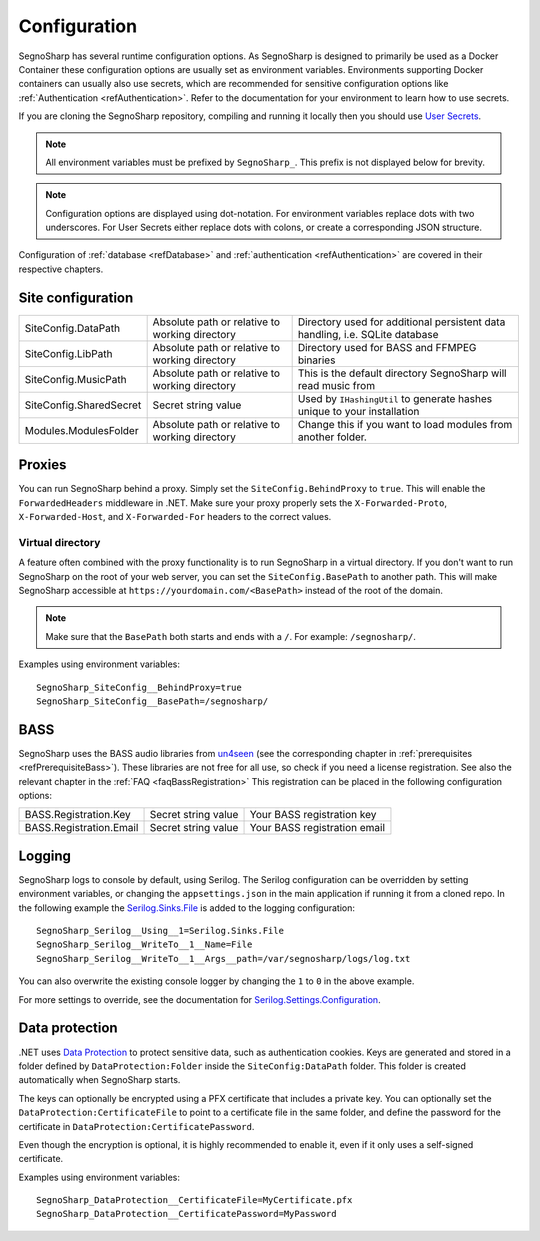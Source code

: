 .. _refConfiguration:

#############
Configuration
#############

SegnoSharp has several runtime configuration options.
As SegnoSharp is designed to primarily be used as a Docker Container these configuration options are usually set as environment variables.
Environments supporting Docker containers can usually also use secrets, which are recommended for sensitive configuration options like :ref:`Authentication <refAuthentication>`.
Refer to the documentation for your environment to learn how to use secrets.

If you are cloning the SegnoSharp repository, compiling and running it locally then you should use `User Secrets <https://learn.microsoft.com/en-us/aspnet/core/security/app-secrets>`_.

.. note:: All environment variables must be prefixed by ``SegnoSharp_``. This prefix is not displayed below for brevity.

.. note:: Configuration options are displayed using dot-notation. For environment variables replace dots with two underscores. For User Secrets either replace dots with colons, or create a corresponding JSON structure.

Configuration of :ref:`database <refDatabase>` and :ref:`authentication <refAuthentication>` are covered in their respective chapters.

.. _refConfigurationDatapath:

********************
Site configuration
********************

+-------------------------+------------------------------------------------+------------------------------------------------------------------------------+
| SiteConfig.DataPath     | Absolute path or relative to working directory | Directory used for additional persistent data handling, i.e. SQLite database |
+-------------------------+------------------------------------------------+------------------------------------------------------------------------------+
| SiteConfig.LibPath      | Absolute path or relative to working directory | Directory used for BASS and FFMPEG binaries                                  |
+-------------------------+------------------------------------------------+------------------------------------------------------------------------------+
| SiteConfig.MusicPath    | Absolute path or relative to working directory | This is the default directory SegnoSharp will read music from                |
+-------------------------+------------------------------------------------+------------------------------------------------------------------------------+
| SiteConfig.SharedSecret | Secret string value                            | Used by ``IHashingUtil`` to generate hashes unique to your installation      |
+-------------------------+------------------------------------------------+------------------------------------------------------------------------------+
| Modules.ModulesFolder   | Absolute path or relative to working directory | Change this if you want to load modules from another folder.                 |
+-------------------------+------------------------------------------------+------------------------------------------------------------------------------+

*******
Proxies
*******

You can run SegnoSharp behind a proxy. Simply set the ``SiteConfig.BehindProxy`` to ``true``.
This will enable the ``ForwardedHeaders`` middleware in .NET. Make sure your proxy properly sets the ``X-Forwarded-Proto``, ``X-Forwarded-Host``, and ``X-Forwarded-For`` headers to the correct values.

Virtual directory
=================

A feature often combined with the proxy functionality is to run SegnoSharp in a virtual directory.
If you don't want to run SegnoSharp on the root of your web server, you can set the ``SiteConfig.BasePath`` to another path.
This will make SegnoSharp accessible at ``https://yourdomain.com/<BasePath>`` instead of the root of the domain.

.. note:: Make sure that the ``BasePath`` both starts and ends with a ``/``. For example: ``/segnosharp/``.

Examples using environment variables:

::

    SegnoSharp_SiteConfig__BehindProxy=true
    SegnoSharp_SiteConfig__BasePath=/segnosharp/

.. _refConfigurationBass:

****
BASS
****

SegnoSharp uses the BASS audio libraries from `un4seen <https://www.un4seen.com/bass.html>`_ (see the corresponding chapter in :ref:`prerequisites <refPrerequisiteBass>`).
These libraries are not free for all use, so check if you need a license registration. See also the relevant chapter in the :ref:`FAQ <faqBassRegistration>`
This registration can be placed in the following configuration options:

+---------------------------+---------------------+------------------------------+
| BASS.Registration.Key     | Secret string value | Your BASS registration key   |
+---------------------------+---------------------+------------------------------+
| BASS.Registration.Email   | Secret string value | Your BASS registration email |
+---------------------------+---------------------+------------------------------+


*******
Logging
*******

SegnoSharp logs to console by default, using Serilog. The Serilog configuration can be overridden by setting environment variables, or changing the ``appsettings.json`` in the main application if running it from a cloned repo.
In the following example the `Serilog.Sinks.File <https://github.com/serilog/serilog-sinks-file>`_ is added to the logging configuration:

::

    SegnoSharp_Serilog__Using__1=Serilog.Sinks.File
    SegnoSharp_Serilog__WriteTo__1__Name=File
    SegnoSharp_Serilog__WriteTo__1__Args__path=/var/segnosharp/logs/log.txt

You can also overwrite the existing console logger by changing the ``1`` to ``0`` in the above example.

For more settings to override, see the documentation for `Serilog.Settings.Configuration <https://github.com/serilog/serilog-settings-configuration>`_.

***************
Data protection
***************

.NET uses `Data Protection <https://learn.microsoft.com/en-us/aspnet/core/security/data-protection/introduction>`_ to protect sensitive data, such as authentication cookies.
Keys are generated and stored in a folder defined by ``DataProtection:Folder`` inside the ``SiteConfig:DataPath`` folder.
This folder is created automatically when SegnoSharp starts.

The keys can optionally be encrypted using a PFX certificate that includes a private key.
You can optionally set the ``DataProtection:CertificateFile`` to point to a certificate file in the same folder,
and define the password for the certificate in ``DataProtection:CertificatePassword``.

Even though the encryption is optional, it is highly recommended to enable it, even if it only uses a self-signed certificate.

Examples using environment variables:

::

    SegnoSharp_DataProtection__CertificateFile=MyCertificate.pfx
    SegnoSharp_DataProtection__CertificatePassword=MyPassword